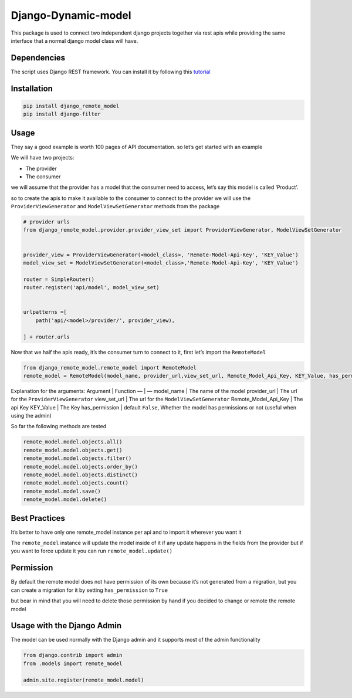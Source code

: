 Django-Dynamic-model
====================

This package is used to connect two independent django projects together
via rest apis while providing the same interface that a normal django
model class will have.

Dependencies
------------

The script uses Django REST framework. You can install it by following
this `tutorial <https://www.django-rest-framework.org/#installation>`__

Installation
------------

.. code:: bash

   pip install django_remote_model
   pip install django-filter

Usage
-----

They say a good example is worth 100 pages of API documentation. so
let’s get started with an example

We will have two projects:

-  The provider
-  The consumer

we will assume that the provider has a model that the consumer need to
access, let’s say this model is called ‘Product’.

so to create the apis to make it available to the consumer to connect to
the provider we will use the ``ProviderViewGenerator`` and
``ModelViewSetGenerator`` methods from the package

.. code:: python

   # provider urls
   from django_remote_model.provider.provider_view_set import ProviderViewGenerator, ModelViewSetGenerator


   provider_view = ProviderViewGenerator(<model_class>, 'Remote-Model-Api-Key', 'KEY_Value')
   model_view_set = ModelViewSetGenerator(<model_class>,'Remote-Model-Api-Key', 'KEY_Value')

   router = SimpleRouter()
   router.register('api/model', model_view_set)


   urlpatterns =[
       path('api/<model>/provider/', provider_view),

   ] + router.urls

Now that we half the apis ready, it’s the consumer turn to connect to
it, first let’s import the ``RemoteModel``

.. code:: python

   from django_remote_model.remote_model import RemoteModel
   remote_model = RemoteModel(model_name, provider_url,view_set_url, Remote_Model_Api_Key, KEY_Value, has_permission=false)

Explanation for the arguments: Argument \| Function — \| — model_name \|
The name of the model provider_url \| The url for the
``ProviderViewGenerator`` view_set_url \| The url for the
``ModelViewSetGenerator`` Remote_Model_Api_Key \| The api Key KEY_Value
\| The Key has_permission \| default ``False``, Whether the model has
permissions or not (useful when using the admin)

So far the following methods are tested

.. code:: py

   remote_model.model.objects.all()
   remote_model.model.objects.get()
   remote_model.model.objects.filter()
   remote_model.model.objects.order_by()
   remote_model.model.objects.distinct()
   remote_model.model.objects.count()
   remote_model.model.save()
   remote_model.model.delete()

Best Practices
--------------

It’s better to have only one remote_model instance per api and to import
it wherever you want it

The ``remote_model`` instance will update the model inside of it if any
update happens in the fields from the provider but if you want to force
update it you can run ``remote_model.update()``

Permission
----------

By default the remote model does not have permission of its own because
it’s not generated from a migration, but you can create a migration for
it by setting ``has_permission`` to ``True``

but bear in mind that you will need to delete those permission by hand
if you decided to change or remote the remote model

Usage with the Django Admin
---------------------------

The model can be used normally with the Django admin and it supports
most of the admin functionality

.. code:: python

   from django.contrib import admin
   from .models import remote_model

   admin.site.register(remote_model.model)
